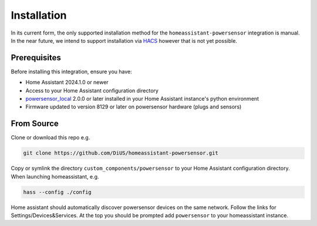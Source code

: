 Installation
============

In its current form, the only supported installation method for the ``homeassistant-powersensor`` integration is
manual. In the near future, we intend to support installation via `HACS <https://hacs.xyz/>`_
however that is not yet possible.

Prerequisites
--------------
Before installing this integration, ensure you have:

* Home Assistant 2024.1.0 or newer
* Access to your Home Assistant configuration directory
* `powersensor_local <https://github.com/DiUS/python-powersensor_local>`_ 2.0.0 or later installed in your Home Assistant instance's python environment
* Firmware updated to version 8129 or later on powersensor hardware (plugs and sensors)

From Source
------------
Clone or download this repo e.g.

.. code-block:: bash

   git clone https://github.com/DiUS/homeassistant-powersensor.git

Copy or symlink the directory ``custom_components/powersensor`` to your Home Assistant configuration directory.
When launching homeassistant, e.g.

.. code-block:: bash

   hass --config ./config

Home assistant should automatically discover powersensor devices on the same network.
Follow the links for Settings/Devices&Services. At the top you should be prompted add ``powersensor`` to your
homeassistant instance.
